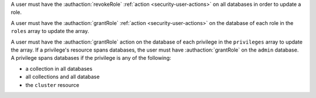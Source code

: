 A user must have the :authaction:`revokeRole` :ref:`action
<security-user-actions>` on all databases in order to update a role.

A user must have the :authaction:`grantRole` :ref:`action
<security-user-actions>` on the database of each role in the ``roles`` array
to update the array.

A user must have the :authaction:`grantRole` action on the database of each
privilege in the ``privileges`` array to update the array. If a privilege's
resource spans databases, the user must have :authaction:`grantRole` on the
``admin`` database. A privilege spans databases if the privilege is any of
the following:

- a collection in all databases

- all collections and all database

- the ``cluster`` resource
